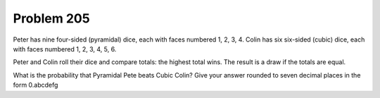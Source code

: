Problem 205
===========

Peter has nine four-sided (pyramidal) dice, each with faces numbered
1, 2, 3, 4. Colin has six six-sided (cubic) dice, each with faces
numbered 1, 2, 3, 4, 5, 6.

Peter and Colin roll their dice and compare totals: the highest total
wins. The result is a draw if the totals are equal.

What is the probability that Pyramidal Pete beats Cubic Colin? Give your
answer rounded to seven decimal places in the form 0.abcdefg

